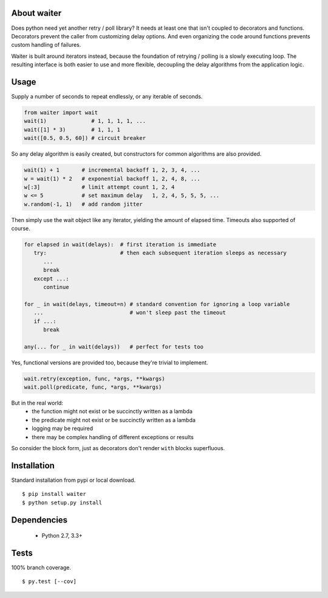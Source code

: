 About waiter
=========================
.. .. image:: https://img.shields.io/pypi/v/waiter.svg
..    :target: https://pypi.python.org/pypi/waiter/
.. .. image:: https://img.shields.io/pypi/pyversions/waiter.svg
.. .. image:: https://img.shields.io/pypi/status/waiter.svg
.. .. image:: https://img.shields.io/travis/coady/waiter.svg
..    :target: https://travis-ci.org/coady/waiter
.. .. image:: https://img.shields.io/codecov/c/github/coady/waiter.svg
..    :target: https://codecov.io/github/coady/waiter

Does python need yet another retry / poll library?
It needs at least one that isn't coupled to decorators and functions.
Decorators prevent the caller from customizing delay options.
And even organizing the code around functions prevents custom handling of failures.

Waiter is built around iterators instead, because the foundation of retrying / polling is a slowly executing loop.
The resulting interface is both easier to use and more flexible,
decoupling the delay algorithms from the application logic.

Usage
=========================
Supply a number of seconds to repeat endlessly, or any iterable of seconds.

.. code-block:: python

   from waiter import wait
   wait(1)              # 1, 1, 1, 1, ...
   wait([1] * 3)        # 1, 1, 1
   wait([0.5, 0.5, 60]) # circuit breaker

So any delay algorithm is easily created,
but constructors for common algorithms are also provided.

.. code-block:: python

   wait(1) + 1       # incremental backoff 1, 2, 3, 4, ...
   w = wait(1) * 2   # exponential backoff 1, 2, 4, 8, ...
   w[:3]             # limit attempt count 1, 2, 4
   w <= 5            # set maximum delay   1, 2, 4, 5, 5, 5, ...
   w.random(-1, 1)   # add random jitter

Then simply use the wait object like any iterator, yielding the amount of elapsed time.
Timeouts also supported of course.

.. code-block:: python

   for elapsed in wait(delays):  # first iteration is immediate
      try:                       # then each subsequent iteration sleeps as necessary
         ...
         break
      except ...:
         continue

   for _ in wait(delays, timeout=n) # standard convention for ignoring a loop variable
      ...                           # won't sleep past the timeout
      if ...:
         break

   any(... for _ in wait(delays))   # perfect for tests too

Yes, functional versions are provided too, because they're trivial to implement.

.. code-block:: python

    wait.retry(exception, func, *args, **kwargs)
    wait.poll(predicate, func, *args, **kwargs)

But in the real world:
 * the function might not exist or be succinctly written as a lambda
 * the predicate might not exist or be succinctly written as a lambda
 * logging may be required
 * there may be complex handling of different exceptions or results

So consider the block form, just as decorators don't render ``with`` blocks superfluous.

Installation
=========================
Standard installation from pypi or local download. ::

   $ pip install waiter
   $ python setup.py install

Dependencies
=========================
   * Python 2.7, 3.3+

Tests
=========================
100% branch coverage. ::

   $ py.test [--cov]
